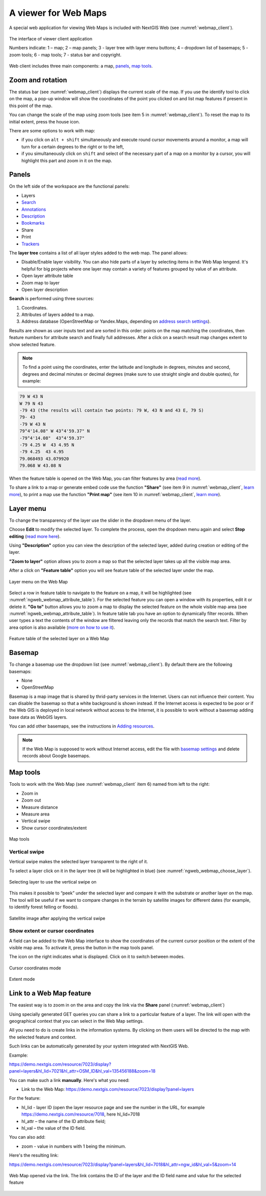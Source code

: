 .. sectionauthor:: Artem Svetlov <artem.svetlov@nextgis.ru>

.. _ngw_webmaps_client:

A viewer for Web Maps
=============================

A special web application for viewing Web Maps is included with NextGIS Web (see :numref:`webmap_client`).
 
.. figure:: _static/webmap_client_eng_3.png
   :name: webmap_client
   :align: center
   :width: 19cm
   
   The interface of viewer client application

   Numbers indicate: 1 – map; 2 – map panels; 3 - layer tree with layer menu buttons; 4 – dropdown list of basemaps; 5 - zoom tools; 6 - map tools;  7 - status bar and copyright.

Web client includes three main components: a map, `panels <https://docs.nextgis.com/docs_ngweb/source/webmaps_client.html#ngw-webmaps-client-panels>`_, `map tools <https://docs.nextgis.com/docs_ngweb/source/webmaps_client.html#ngw-webmaps-client-tools>`_. 


.. _ngw_webmaps_client_scale:

Zoom and rotation
--------------------

The status bar (see :numref:`webmap_client`) displays the current scale of the map. If you use the identify tool to click on the map, a pop-up window will show the coordinates of the point you clicked on and list map features if present in this point of the map.

You can change the scale of the map using zoom tools (see item 5 in :numref:`webmap_client`). To reset the map to its initial extent, press the house icon.
 
There are some options to work with map: 

* if you click on ``alt + shift`` simultaneously and execute round cursor movements around a monitor, a map will turn for a certain degrees to the right or to the left,
* if you simultaneously click on ``shift`` and select of the necessary part of a map on a monitor by a cursor, you will highlight this part and zoom in it on the map.


.. _ngw_webmaps_client_panels:

Panels
----------------------

On the left side of the workspace are the functional panels:

* |panel_layers| Layers 
* |panel_search| `Search <https://docs.nextgis.com/docs_ngcom/source/address_search.html>`_
* |panel_annot| `Annotations <https://docs.nextgis.com/docs_ngcom/source/annotation.html>`_
* |panel_info| `Description <https://docs.nextgis.com/docs_ngcom/source/webmap_create.html#add-a-description-and-map-legend>`_
* |panel_bookmarks| `Bookmarks <https://docs.nextgis.com/docs_ngweb/source/webmaps_admin.html#bookmarks>`_
* |panel_share| Share
* |panel_print| Print
* |panel_trackers| `Trackers <https://docs.nextgis.com/docs_ngcom/source/tracking.html>`_

.. |panel_layers| image:: _static/panel_layers.png
.. |panel_search| image:: _static/panel_search.png
.. |panel_annot| image:: _static/panel_annot.png
.. |panel_info| image:: _static/panel_info.png
.. |panel_bookmarks| image:: _static/panel_bookmarks.png
.. |panel_share| image:: _static/panel_share.png
.. |panel_print| image:: _static/panel_print.png
.. |panel_trackers| image:: _static/panel_trackers.png

The **layer tree** contains a list of all layer styles added to the web map. The panel allows:

* Disable/Enable layer visibility. You can also hide parts of a layer by selecting items in the Web Map lengend. It's helpful for big projects where one layer may contain a variety of features grouped by value of an attribute.
* Open layer attribute table
* Zoom map to layer
* Open layer description

**Search** is performed using three sources:

1. Coordinates.
2. Attributes of layers added to a map.
3. Address database (OpenStreetMap or Yandex.Maps, depending on `address search settings <https://docs.nextgis.com/docs_ngweb/source/admin_tasks.html#address-search>`_). 

Results are shown as user inputs text and are sorted in this order: points on the map matching the coordinates, then feature numbers for attribute search and finally full addresses.
After a click on a search result map changes extent to show selected feature.

.. note::
   To find a point using the coordinates, enter the latitude and longitude in degrees, minutes and second, degrees and decimal minutes or decimal degrees (make sure to use straight single and double quotes), for example: 
   
.. code-block:: bash

    79 W 43 N
    W 79 N 43
    -79 43 (the results will contain two points: 79 W, 43 N and 43 E, 79 S)
    79- 43
    -79 W 43 N
    79°4'14.08" W 43°4'59.37" N
    -79°4'14.08"  43°4'59.37"
    -79 4.25 W  43 4.95 N
    -79 4.25  43 4.95
    79.068493 43.079920
    79.068 W 43.08 N

When the feature table is opened on the Web Map, you can filter features by area (`read more <https://docs.nextgis.com/docs_ngweb/source/admin_interface.html#ngw-feature-table-filter-area>`_).

To share a link to a map or generate embed code use the function **"Share"** (see item 9 in :numref:`webmap_client`, `learn more <https://docs.nextgis.com/docs_ngcom/source/embed_webmap.html#ngcom-embed-webmap>`_), to print a map use the function **"Print map"** (see item 10 in :numref:`webmap_client`, `learn more <https://docs.nextgis.com/docs_ngcom/source/webmap_print.html>`_). 

.. _ngw_webmaps_client_layer_menu:

Layer menu
------------

To change the transparency of the layer use the slider in the dropdown menu of the layer.

Choose **Edit** to modify the selected layer. To complete the process, open the dropdown menu again and select **Stop editing** (`read more here <https://docs.nextgis.com/docs_ngweb/source/layers_settings.html#ngw-edit-objects>`_).

Using **"Description"** option you can view the description of the selected layer, added during creation or editing of the layer. 

**"Zoom to layer"** option allows you to zoom a map so that the selected layer takes up all the visible map area.

After a click on **"Feature table"** option you will see feature table of the selected layer under the map. 

.. figure:: _static/ngweb_webmap_layer_menu_en.png
   :name: ngweb_webmap_layer_menu_pic
   :align: center
   :width: 19cm
   
   Layer menu on the Web Map

Select a row in feature table to navigate to the feature on a map, it will be highlighted (see :numref:`ngweb_webmap_attribute_table`). For the selected feature you can open a window with its properties, edit it or delete it. **"Go to"** button allows you to zoom a map to display the selected feature on the whole visible map area (see :numref:`ngweb_webmap_attribute_table`). In feature table tab you have an option to dynamically filter records. When user types a text the contents of the window are filtered leaving only the records that match the search text. Filter by area option is also available (`more on how to use it <https://docs.nextgis.com/docs_ngweb/source/admin_interface.html#ngw-feature-table-filter-area>`_).
 

.. figure:: _static/ngweb_webmap_attribute_table_eng_3.png
   :name: ngweb_webmap_attribute_table
   :align: center
   :width: 20cm
   
   Feature table of the selected layer on a Web Map
   
.. _ngw_webmaps_client_basemap:

Basemap
----------

To change a basemap use the dropdown list (see :numref:`webmap_client`). By default there are the following basemaps:

* None
* OpenStreetMap

Basemap is a map image that is shared by thrid-party services in the Internet. Users can not influence their content. 
You can disable the basemap so that a white background is shown instead. If the Internet access is expected to be poor or if the Web GIS is deployed in local network without access to the Internet, it is possible to work without a basemap adding base data as WebGIS layers.

You can add other basemaps, see the instructions in `Adding resources <https://docs.nextgis.com/docs_ngweb/source/layers.html#ngw-create-basemap>`_.

.. note:: 
   If the Web Map is supposed to work without Internet access, edit the file with `basemap settings <https://github.com/nextgis/nextgisweb/blob/3/nextgisweb/webmap/basemaps.json>`_ and delete records about Google basemaps.


.. _ngw_webmaps_client_tools:

Map tools
----------------------

Tools to work with the Web Map (see :numref:`webmap_client` item 6) named from left to the right:

* Zoom in
* Zoom out
* Measure distance
* Measure area
* Vertical swipe
* Show cursor coordinates/extent

.. figure:: _static/ngw_map_instruments.png
   :name: ngw_map_instruments
   :align: center

   Map tools

.. _ngw_webmaps_client_tools_swipe:

Vertical swipe
~~~~~~~~~~~~~~~~~~

Vertical swipe |button_swipe| makes the selected layer transparent to the right of it.

.. |button_swipe| image:: _static/button_swipe.png

To select a layer click on it in the layer tree (it will be highlighted in blue) (see :numref:`ngweb_webmap_choose_layer`).
   
.. figure:: _static/choose_layer_swipe_en.png
   :name: ngweb_webmap_choose_layer
   :width: 20cm
   :align: center
   
   Selecting layer to use the vertical swipe on

This makes it possible to “peek” under the selected layer and compare it with the substrate or another layer on the map. The tool will be useful if we want to compare changes in the terrain by satellite images for different dates (for example, to identify forest felling or floods).

.. figure:: _static/swiped_satellite_en.png
   :name: ngweb_webmap_swyped
   :width: 20cm
   :align: center
   
   Satellite image after applying the vertical swipe

.. _ngw_webmaps_client_tools_coord_extent:
 
Show extent or cursor coordinates
~~~~~~~~~~~~~~~~~~~~~~~~~~~~~~~~~~

A field can be added to the Web Map interface to show the coordinates of the current cursor position or the extent of the visible map area. To activate it, press the |button_extent_coord| button in the map tools panel.

.. |button_extent_coord| image:: _static/button_extent_coord.png

The icon on the right indicates what is displayed. Click on it to switch between modes. 

.. figure:: _static/web_client_coordinates.png
   :name: web_client_coordinates_pic
   :width: 20cm
   :align: center

   Cursor coordinates mode

.. figure:: _static/web_client_extent.png
   :name: web_client_extent_pic
   :width: 20cm
   :align: center

   Extent mode


.. _ngw_webmaps_client_feature_link:

Link to a Web Map feature
------------------------

The easiest way is to zoom in on the area and copy the link via the **Share** panel (:numref:`webmap_client`)

Using specially generated GET queries you can share a link to a particular feature of a layer. The link will open with the geographical context that you can select in the Web Map settings.

All you need to do is create links in the information systems. By clicking on them users will be directed to the map with the selected feature and context.

Such links can be automatically generated by your system integrated with NextGIS Web.

Example:

https://demo.nextgis.com/resource/7023/display?panel=layers&hl_lid=7021&hl_attr=OSM_ID&hl_val=135456188&zoom=18


You can make such a link **manually**. Here's what you need:

* Link to the Web Map: https://demo.nextgis.com/resource/7023/display?panel=layers

For the feature:

* hl_lid - layer ID (open the layer resource page and see the number in the URL, for example https://demo.nextgis.com/resource/7018, here hl_lid=7018

* hl_attr – the name of the ID attribute field;

* hl_val – the value of the ID field.

You can also add:

* zoom - value in numbers with 1 being the minimum.

Here's the resulting link:

https://demo.nextgis.com/resource/7023/display?panel=layers&hl_lid=7018&hl_attr=ngw_id&hl_val=5&zoom=14

.. figure:: _static/webmap_feature_lik_ID_en.png
   :name: webmap_feature_lik_ID_pic
   :width: 16cm
   :align: center

   Web Map opened via the link. The link contains the ID of the layer and the ID field name and value for the selected feature
